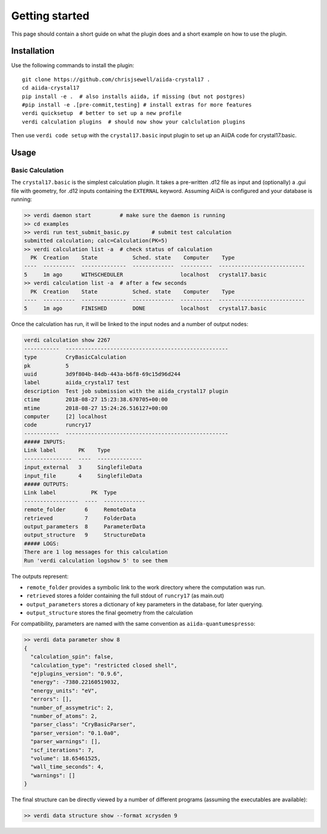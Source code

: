 ===============
Getting started
===============

This page should contain a short guide on what the plugin does and
a short example on how to use the plugin.

Installation
++++++++++++

Use the following commands to install the plugin::

    git clone https://github.com/chrisjsewell/aiida-crystal17 .
    cd aiida-crystal17
    pip install -e .  # also installs aiida, if missing (but not postgres)
    #pip install -e .[pre-commit,testing] # install extras for more features
    verdi quicksetup  # better to set up a new profile
    verdi calculation plugins  # should now show your calclulation plugins

Then use ``verdi code setup`` with the ``crystal17.basic`` input plugin
to set up an AiiDA code for crystal17.basic.

Usage
+++++

Basic Calculation
~~~~~~~~~~~~~~~~~

The ``crystal17.basic`` is the simplest calculation plugin. It takes a
pre-written .d12 file as input and (optionally) a .gui file with
geometry, for .d12 inputs containing the ``EXTERNAL`` keyword. Assuming
AiiDA is configured and your database is running:

.. code:: shell

   >> verdi daemon start         # make sure the daemon is running
   >> cd examples
   >> verdi run test_submit_basic.py       # submit test calculation
   submitted calculation; calc=Calculation(PK=5)
   >> verdi calculation list -a  # check status of calculation
     PK  Creation    State           Sched. state    Computer    Type
   ----  ----------  --------------  -------------  ----------  ---------------------------
   5     1m ago      WITHSCHEDULER                  localhost   crystal17.basic
   >> verdi calculation list -a  # after a few seconds
     PK  Creation    State           Sched. state    Computer    Type
   ----  ----------  --------------  -------------  ----------  ---------------------------
   5     1m ago      FINISHED        DONE           localhost   crystal17.basic

Once the calculation has run, it will be linked to the input nodes and a
number of output nodes:

.. code:: shell

   verdi calculation show 2267
   -----------  ---------------------------------------------------
   type         CryBasicCalculation
   pk           5
   uuid         3d9f804b-84db-443a-b6f8-69c15d96d244
   label        aiida_crystal17 test
   description  Test job submission with the aiida_crystal17 plugin
   ctime        2018-08-27 15:23:38.670705+00:00
   mtime        2018-08-27 15:24:26.516127+00:00
   computer     [2] localhost
   code         runcry17
   -----------  ---------------------------------------------------
   ##### INPUTS:
   Link label       PK    Type
   ---------------  ----  --------------
   input_external   3     SinglefileData
   input_file       4     SinglefileData
   ##### OUTPUTS:
   Link label           PK  Type
   -----------------  ----  -------------
   remote_folder      6     RemoteData
   retrieved          7     FolderData
   output_parameters  8     ParameterData
   output_structure   9     StructureData
   ##### LOGS:
   There are 1 log messages for this calculation
   Run 'verdi calculation logshow 5' to see them

The outputs represent:

-  ``remote_folder`` provides a symbolic link to the work directory
   where the computation was run.
-  ``retrieved`` stores a folder containing the full stdout of
   ``runcry17`` (as main.out)
-  ``output_parameters`` stores a dictionary of key parameters in the
   database, for later querying.
-  ``output_structure`` stores the final geometry from the calculation

For compatibility, parameters are named with the same convention as
``aiida-quantumespresso``:

.. code:: shell

   >> verdi data parameter show 8
   {
     "calculation_spin": false,
     "calculation_type": "restricted closed shell",
     "ejplugins_version": "0.9.6",
     "energy": -7380.22160519032,
     "energy_units": "eV",
     "errors": [],
     "number_of_assymetric": 2,
     "number_of_atoms": 2,
     "parser_class": "CryBasicParser",
     "parser_version": "0.1.0a0",
     "parser_warnings": [],
     "scf_iterations": 7,
     "volume": 18.65461525,
     "wall_time_seconds": 4,
     "warnings": []
   }

The final structure can be directly viewed by a number of different
programs (assuming the executables are available):

.. code:: shell

   >> verdi data structure show --format xcrysden 9

